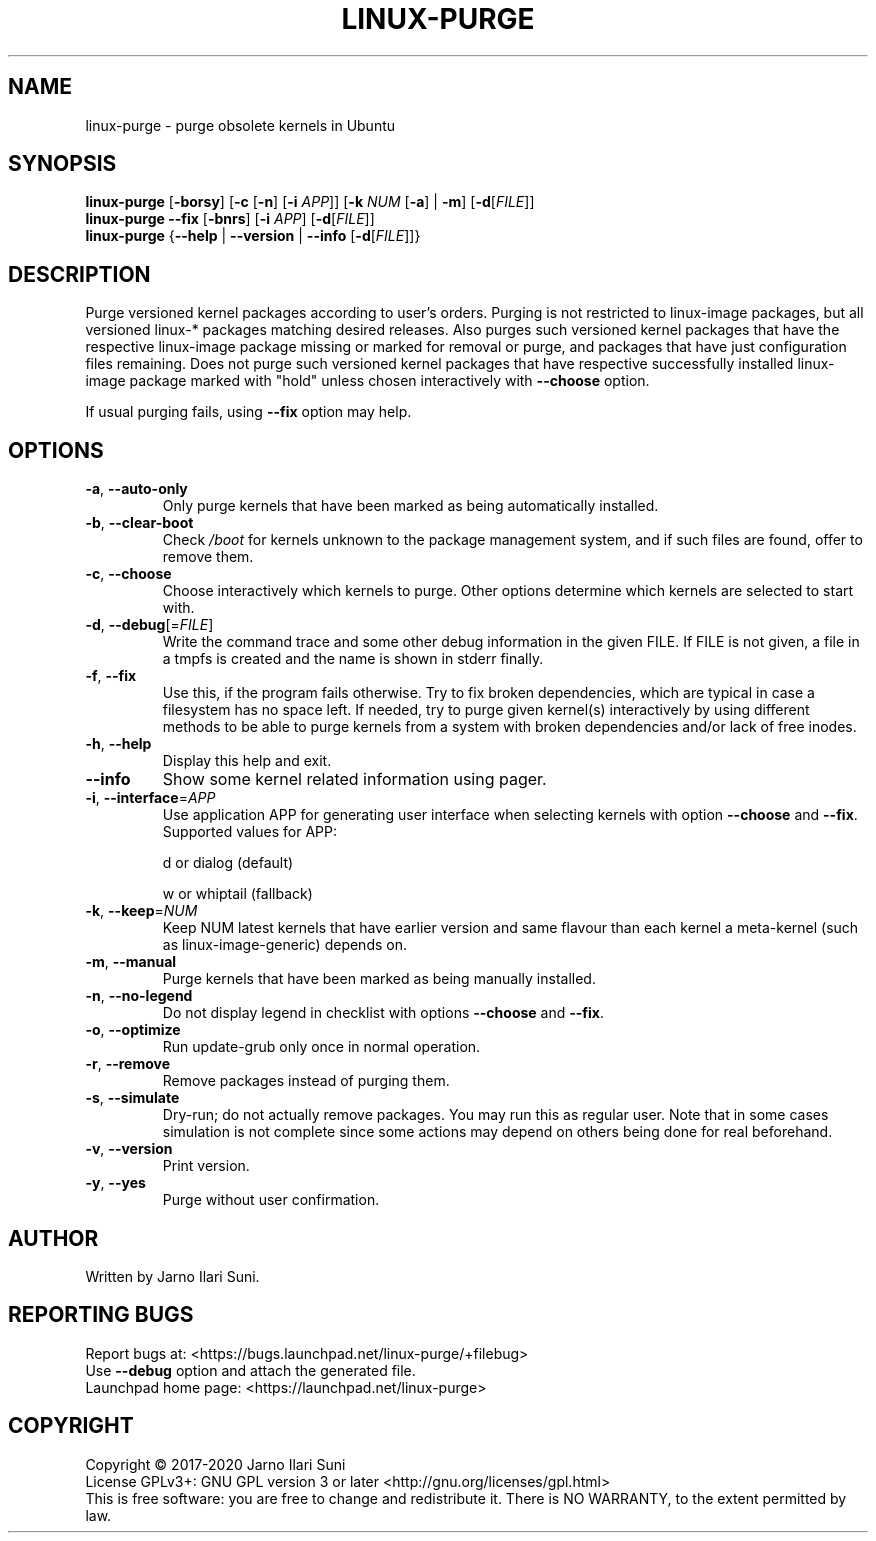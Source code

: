 .\" DO NOT MODIFY THIS FILE!  It was generated by make-man.sh script of linux-purge repository using help2man 1.47.15.
.TH LINUX-PURGE "8" "May 2020" "Linux Purge for Ubuntu 1.0" "System Administration Utilities"
.SH NAME
linux-purge \- purge obsolete kernels in Ubuntu
.SH SYNOPSIS
.B linux-purge
[\fB\-borsy\/\fR] [\fB\-c\/\fR [\fB\-n\/\fR] [\fB\-i\/\fR \fI\,APP\/\fR]] [\fB\-k\/\fR \fI\,NUM\/\fR [\fB\-a\/\fR] | \fB\-m\/\fR] [\fB\-d\/\fR[\fI\,FILE\/\fR]]
.br
.B linux-purge
\fB\--fix\/\fR [\fB\-bnrs\/\fR] [\fB\-i\/\fR \fI\,APP\/\fR] [\fB\-d\/\fR[\fI\,FILE\/\fR]]
.br
.B linux-purge
{\fB\--help\/\fR | \fB\--version\/\fR | \fB\--info\/\fR [\fB\-d\/\fR[\fI\,FILE\/\fR]]}
.SH DESCRIPTION
Purge versioned kernel packages according to user's orders. Purging is
not restricted to linux\-image packages, but all versioned linux\-*
packages matching desired releases. Also purges such versioned
kernel packages that have the respective linux\-image package missing
or marked for removal or purge, and packages that have just
configuration files remaining. Does not purge such versioned kernel
packages that have respective successfully installed linux\-image
package marked with "hold" unless chosen interactively with \fB\-\-choose\fR
option.
.PP
If usual purging fails, using \fB\-\-fix\fR option may help.
.SH OPTIONS
.TP
\fB\-a\fR, \fB\-\-auto\-only\fR
Only purge kernels that have been marked as being
automatically installed.
.TP
\fB\-b\fR, \fB\-\-clear\-boot\fR
Check \fI\,/boot\/\fP for kernels unknown to the package
management system, and if such files are found,
offer to remove them.
.TP
\fB\-c\fR, \fB\-\-choose\fR
Choose interactively which kernels to purge. Other
options determine which kernels are selected to
start with.
.TP
\fB\-d\fR, \fB\-\-debug\fR[=\fI\,FILE\/\fR]
Write the command trace and some other debug
information in the given FILE. If FILE is not
given, a file in a tmpfs is created and the name
is shown in stderr finally.
.TP
\fB\-f\fR, \fB\-\-fix\fR
Use this, if the program fails otherwise. Try to
fix broken dependencies, which are typical in case
a filesystem has no space left. If needed, try to
purge given kernel(s) interactively by using
different methods to be able to purge kernels from
a system with broken dependencies and/or lack of
free inodes.
.TP
\fB\-h\fR, \fB\-\-help\fR
Display this help and exit.
.TP
\fB\-\-info\fR
Show some kernel related information using pager.
.TP
\fB\-i\fR, \fB\-\-interface\fR=\fI\,APP\/\fR
Use application APP for generating user interface
when selecting kernels with option \fB\-\-choose\fR and
\fB\-\-fix\fR. Supported values for APP:
.IP
d or dialog (default)
.IP
w or whiptail (fallback)
.TP
\fB\-k\fR, \fB\-\-keep\fR=\fI\,NUM\/\fR
Keep NUM latest kernels that have earlier version
and same flavour than each kernel a meta\-kernel
(such as linux\-image\-generic) depends on.
.TP
\fB\-m\fR, \fB\-\-manual\fR
Purge kernels that have been marked as being
manually installed.
.TP
\fB\-n\fR, \fB\-\-no\-legend\fR
Do not display legend in checklist with options
\fB\-\-choose\fR and \fB\-\-fix\fR.
.TP
\fB\-o\fR, \fB\-\-optimize\fR
Run update\-grub only once in normal operation.
.TP
\fB\-r\fR, \fB\-\-remove\fR
Remove packages instead of purging them.
.TP
\fB\-s\fR, \fB\-\-simulate\fR
Dry\-run; do not actually remove packages. You may
run this as regular user. Note that in some cases
simulation is not complete since some actions may
depend on others being done for real beforehand.
.TP
\fB\-v\fR, \fB\-\-version\fR
Print version.
.TP
\fB\-y\fR, \fB\-\-yes\fR
Purge without user confirmation.
.SH AUTHOR
Written by Jarno Ilari Suni.
.SH "REPORTING BUGS"
Report bugs at: \%<https://bugs.launchpad.net/linux\-purge/+filebug>
.br
Use \fB\-\-debug\fR option and attach the generated file.
.br
Launchpad home page: \%<https://launchpad.net/linux\-purge>
.SH COPYRIGHT
Copyright \(co 2017\-2020 Jarno Ilari Suni
.br
License GPLv3+: GNU GPL version 3 or later \%<http://gnu.org/licenses/gpl.html>
.br
This is free software: you are free to change and redistribute it.
There is NO WARRANTY, to the extent permitted by law.
